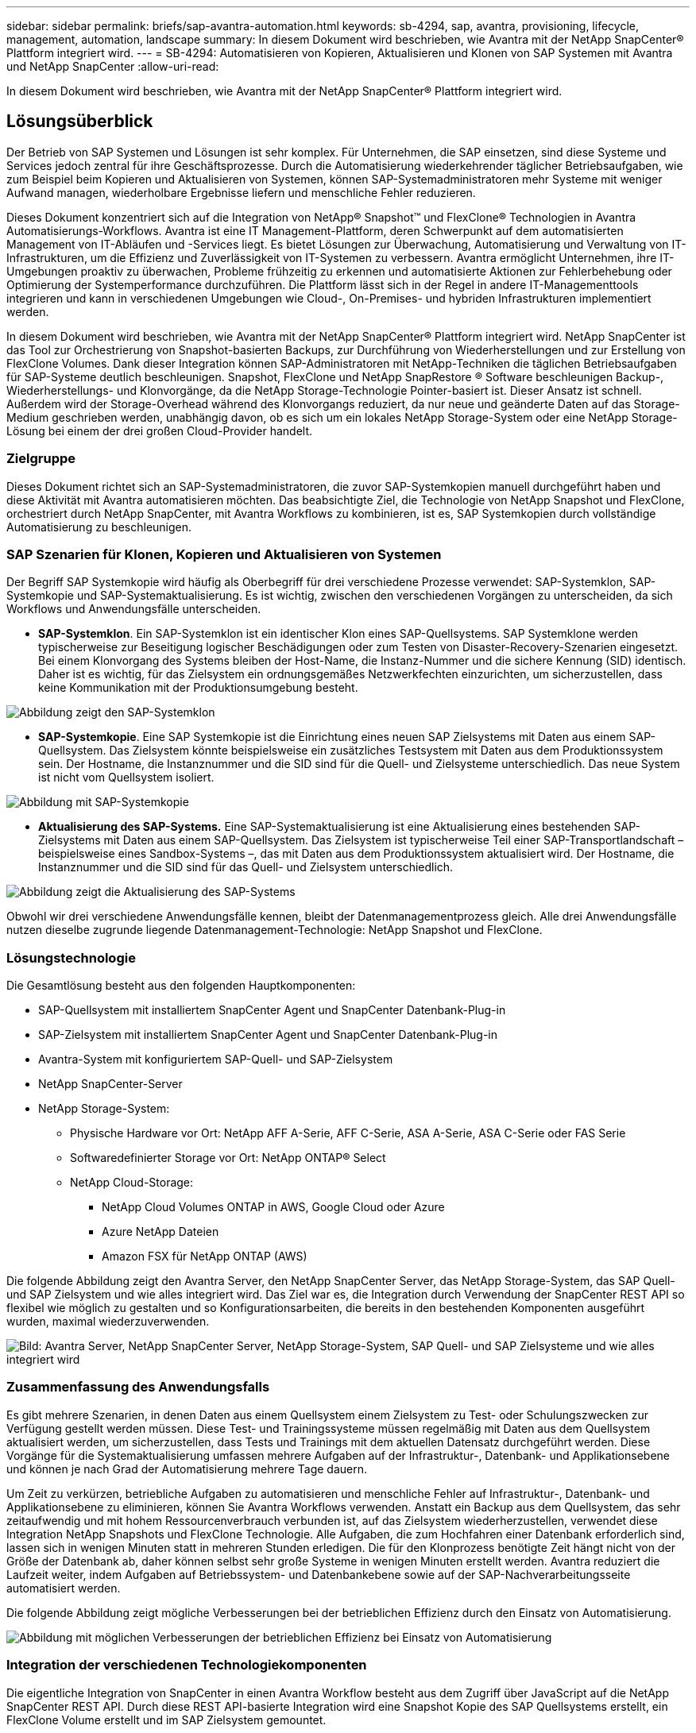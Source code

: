 ---
sidebar: sidebar 
permalink: briefs/sap-avantra-automation.html 
keywords: sb-4294, sap, avantra, provisioning, lifecycle, management, automation, landscape 
summary: In diesem Dokument wird beschrieben, wie Avantra mit der NetApp SnapCenter® Plattform integriert wird. 
---
= SB-4294: Automatisieren von Kopieren, Aktualisieren und Klonen von SAP Systemen mit Avantra und NetApp SnapCenter
:allow-uri-read: 


[role="lead"]
In diesem Dokument wird beschrieben, wie Avantra mit der NetApp SnapCenter® Plattform integriert wird.



== Lösungsüberblick

Der Betrieb von SAP Systemen und Lösungen ist sehr komplex. Für Unternehmen, die SAP einsetzen, sind diese Systeme und Services jedoch zentral für ihre Geschäftsprozesse. Durch die Automatisierung wiederkehrender täglicher Betriebsaufgaben, wie zum Beispiel beim Kopieren und Aktualisieren von Systemen, können SAP-Systemadministratoren mehr Systeme mit weniger Aufwand managen, wiederholbare Ergebnisse liefern und menschliche Fehler reduzieren.

Dieses Dokument konzentriert sich auf die Integration von NetApp® Snapshot™ und FlexClone® Technologien in Avantra Automatisierungs-Workflows. Avantra ist eine IT Management-Plattform, deren Schwerpunkt auf dem automatisierten Management von IT-Abläufen und -Services liegt. Es bietet Lösungen zur Überwachung, Automatisierung und Verwaltung von IT-Infrastrukturen, um die Effizienz und Zuverlässigkeit von IT-Systemen zu verbessern. Avantra ermöglicht Unternehmen, ihre IT-Umgebungen proaktiv zu überwachen, Probleme frühzeitig zu erkennen und automatisierte Aktionen zur Fehlerbehebung oder Optimierung der Systemperformance durchzuführen. Die Plattform lässt sich in der Regel in andere IT-Managementtools integrieren und kann in verschiedenen Umgebungen wie Cloud-, On-Premises- und hybriden Infrastrukturen implementiert werden.

In diesem Dokument wird beschrieben, wie Avantra mit der NetApp SnapCenter® Plattform integriert wird. NetApp SnapCenter ist das Tool zur Orchestrierung von Snapshot-basierten Backups, zur Durchführung von Wiederherstellungen und zur Erstellung von FlexClone Volumes. Dank dieser Integration können SAP-Administratoren mit NetApp-Techniken die täglichen Betriebsaufgaben für SAP-Systeme deutlich beschleunigen. Snapshot, FlexClone und NetApp SnapRestore ® Software beschleunigen Backup-, Wiederherstellungs- und Klonvorgänge, da die NetApp Storage-Technologie Pointer-basiert ist. Dieser Ansatz ist schnell. Außerdem wird der Storage-Overhead während des Klonvorgangs reduziert, da nur neue und geänderte Daten auf das Storage-Medium geschrieben werden, unabhängig davon, ob es sich um ein lokales NetApp Storage-System oder eine NetApp Storage-Lösung bei einem der drei großen Cloud-Provider handelt.



=== Zielgruppe

Dieses Dokument richtet sich an SAP-Systemadministratoren, die zuvor SAP-Systemkopien manuell durchgeführt haben und diese Aktivität mit Avantra automatisieren möchten. Das beabsichtigte Ziel, die Technologie von NetApp Snapshot und FlexClone, orchestriert durch NetApp SnapCenter, mit Avantra Workflows zu kombinieren, ist es, SAP Systemkopien durch vollständige Automatisierung zu beschleunigen.



=== SAP Szenarien für Klonen, Kopieren und Aktualisieren von Systemen

Der Begriff SAP Systemkopie wird häufig als Oberbegriff für drei verschiedene Prozesse verwendet: SAP-Systemklon, SAP-Systemkopie und SAP-Systemaktualisierung. Es ist wichtig, zwischen den verschiedenen Vorgängen zu unterscheiden, da sich Workflows und Anwendungsfälle unterscheiden.

* *SAP-Systemklon*. Ein SAP-Systemklon ist ein identischer Klon eines SAP-Quellsystems. SAP Systemklone werden typischerweise zur Beseitigung logischer Beschädigungen oder zum Testen von Disaster-Recovery-Szenarien eingesetzt. Bei einem Klonvorgang des Systems bleiben der Host-Name, die Instanz-Nummer und die sichere Kennung (SID) identisch. Daher ist es wichtig, für das Zielsystem ein ordnungsgemäßes Netzwerkfechten einzurichten, um sicherzustellen, dass keine Kommunikation mit der Produktionsumgebung besteht.


image:sap-avantra-image1.png["Abbildung zeigt den SAP-Systemklon"]

* *SAP-Systemkopie*. Eine SAP Systemkopie ist die Einrichtung eines neuen SAP Zielsystems mit Daten aus einem SAP-Quellsystem. Das Zielsystem könnte beispielsweise ein zusätzliches Testsystem mit Daten aus dem Produktionssystem sein. Der Hostname, die Instanznummer und die SID sind für die Quell- und Zielsysteme unterschiedlich. Das neue System ist nicht vom Quellsystem isoliert.


image:sap-avantra-image2.png["Abbildung mit SAP-Systemkopie"]

* *Aktualisierung des SAP-Systems.* Eine SAP-Systemaktualisierung ist eine Aktualisierung eines bestehenden SAP-Zielsystems mit Daten aus einem SAP-Quellsystem. Das Zielsystem ist typischerweise Teil einer SAP-Transportlandschaft – beispielsweise eines Sandbox-Systems –, das mit Daten aus dem Produktionssystem aktualisiert wird. Der Hostname, die Instanznummer und die SID sind für das Quell- und Zielsystem unterschiedlich.


image:sap-avantra-image3.png["Abbildung zeigt die Aktualisierung des SAP-Systems"]

Obwohl wir drei verschiedene Anwendungsfälle kennen, bleibt der Datenmanagementprozess gleich. Alle drei Anwendungsfälle nutzen dieselbe zugrunde liegende Datenmanagement-Technologie: NetApp Snapshot und FlexClone.



=== Lösungstechnologie

Die Gesamtlösung besteht aus den folgenden Hauptkomponenten:

* SAP-Quellsystem mit installiertem SnapCenter Agent und SnapCenter Datenbank-Plug-in
* SAP-Zielsystem mit installiertem SnapCenter Agent und SnapCenter Datenbank-Plug-in
* Avantra-System mit konfiguriertem SAP-Quell- und SAP-Zielsystem
* NetApp SnapCenter-Server
* NetApp Storage-System:
+
** Physische Hardware vor Ort: NetApp AFF A-Serie, AFF C-Serie, ASA A-Serie, ASA C-Serie oder FAS Serie
** Softwaredefinierter Storage vor Ort: NetApp ONTAP® Select
** NetApp Cloud-Storage:
+
*** NetApp Cloud Volumes ONTAP in AWS, Google Cloud oder Azure
*** Azure NetApp Dateien
*** Amazon FSX für NetApp ONTAP (AWS)






Die folgende Abbildung zeigt den Avantra Server, den NetApp SnapCenter Server, das NetApp Storage-System, das SAP Quell- und SAP Zielsystem und wie alles integriert wird. Das Ziel war es, die Integration durch Verwendung der SnapCenter REST API so flexibel wie möglich zu gestalten und so Konfigurationsarbeiten, die bereits in den bestehenden Komponenten ausgeführt wurden, maximal wiederzuverwenden.

image:sap-avantra-image4.png["Bild: Avantra Server, NetApp SnapCenter Server, NetApp Storage-System, SAP Quell- und SAP Zielsysteme und wie alles integriert wird"]



=== Zusammenfassung des Anwendungsfalls

Es gibt mehrere Szenarien, in denen Daten aus einem Quellsystem einem Zielsystem zu Test- oder Schulungszwecken zur Verfügung gestellt werden müssen. Diese Test- und Trainingssysteme müssen regelmäßig mit Daten aus dem Quellsystem aktualisiert werden, um sicherzustellen, dass Tests und Trainings mit dem aktuellen Datensatz durchgeführt werden. Diese Vorgänge für die Systemaktualisierung umfassen mehrere Aufgaben auf der Infrastruktur-, Datenbank- und Applikationsebene und können je nach Grad der Automatisierung mehrere Tage dauern.

Um Zeit zu verkürzen, betriebliche Aufgaben zu automatisieren und menschliche Fehler auf Infrastruktur-, Datenbank- und Applikationsebene zu eliminieren, können Sie Avantra Workflows verwenden. Anstatt ein Backup aus dem Quellsystem, das sehr zeitaufwendig und mit hohem Ressourcenverbrauch verbunden ist, auf das Zielsystem wiederherzustellen, verwendet diese Integration NetApp Snapshots und FlexClone Technologie. Alle Aufgaben, die zum Hochfahren einer Datenbank erforderlich sind, lassen sich in wenigen Minuten statt in mehreren Stunden erledigen. Die für den Klonprozess benötigte Zeit hängt nicht von der Größe der Datenbank ab, daher können selbst sehr große Systeme in wenigen Minuten erstellt werden. Avantra reduziert die Laufzeit weiter, indem Aufgaben auf Betriebssystem- und Datenbankebene sowie auf der SAP-Nachverarbeitungsseite automatisiert werden.

Die folgende Abbildung zeigt mögliche Verbesserungen bei der betrieblichen Effizienz durch den Einsatz von Automatisierung.

image:sap-avantra-image5.png["Abbildung mit möglichen Verbesserungen der betrieblichen Effizienz bei Einsatz von Automatisierung"]



=== Integration der verschiedenen Technologiekomponenten

Die eigentliche Integration von SnapCenter in einen Avantra Workflow besteht aus dem Zugriff über JavaScript auf die NetApp SnapCenter REST API. Durch diese REST API-basierte Integration wird eine Snapshot Kopie des SAP Quellsystems erstellt, ein FlexClone Volume erstellt und im SAP Zielsystem gemountet.

Storage- und SAP-Administratoren haben Zeit und Know-how in die Entwicklung von Skripten investiert, die von SnapCenter ausgelöst und vom SnapCenter-Agenten ausgeführt werden, um Routineaufgaben für den täglichen Betrieb zu automatisieren. Diese lose gekoppelte Architektur, bei der JavaScript zur Auslöser von SnapCenter-Aufgaben verwendet wird, ermöglicht es ihnen, ihre vorhandenen Automatisierungsverfahren wiederzuverwenden, um schneller die gewünschten Ergebnisse zu erzielen. Dabei wird Avantra als Workflow Engine für die End-to-End-Automatisierung verwendet.



== Schlussfolgerung

Die Kombination aus Avantra und der NetApp Datenmanagement-Technologie bietet eine leistungsstarke Lösung, die den Zeit- und Arbeitsaufwand für die komplexesten und zeitaufwendigsten Aufgaben im Zusammenhang mit der SAP Systemadministration deutlich reduzieren kann. Diese Kombination kann auch helfen, Konfigurationsabweichungen zu vermeiden, die durch menschliches Versagen zwischen den Systemen verursacht werden können.

Da Systemaktualisierungen, Kopien, Klone und Disaster-Recovery-Tests sehr sensitive Verfahren sind, nimmt die Implementierung einer solchen Lösung wertvolle Administrationszeit frei. Darüber hinaus kann das Vertrauen der Mitarbeiter in SAP-Systemadministratoren gestärkt werden: Sie werden sehen, wie viel Zeit für die Fehlerbehebung eingespart werden kann und wie viel einfacher es ist, Systeme für Tests oder andere Zwecke zu kopieren. Die Lösung bietet diese Vorteile unabhängig davon, wo die Quell- und Zielsysteme betrieben werden – vor Ort, in einer Public Cloud, in einer Hybrid- oder Hybrid-Multi-Cloud-Umgebung.



== Wo Sie weitere Informationen finden

Sehen Sie sich die folgenden Dokumente und Websites an, um mehr über die in diesem Dokument beschriebenen Daten zu erfahren:

* link:https://www.avantra.com/["Avantra"]
* link:../lifecycle/sc-copy-clone-introduction.html["Automatisierung von SAP HANA Systemkopie und Klonvorgängen mit SnapCenter"]
* link:https://docs.netapp.com/us-en/snapcenter/sc-automation/reference_supported_rest_apis.html["REST-APIs werden für SnapCenter Server und Plug-ins unterstützt"]




== Versionsverlauf

[cols="25,25,50"]
|===
| Version | Datum | Zusammenfassung aktualisieren 


| Version 0.1 | 03.2024 | Entwurf. 


| Version 0.2 | 03.2024 | Integration des Feedbacks von NetApp-Kollegen. 


| Version 0.3 | 04.2024 | Integrierte Änderungen wurden angefordert, um NetApp Branding-konform zu sein 


| Version 0.4 | 06.2024 | In HTML-Format konvertiert 
|===